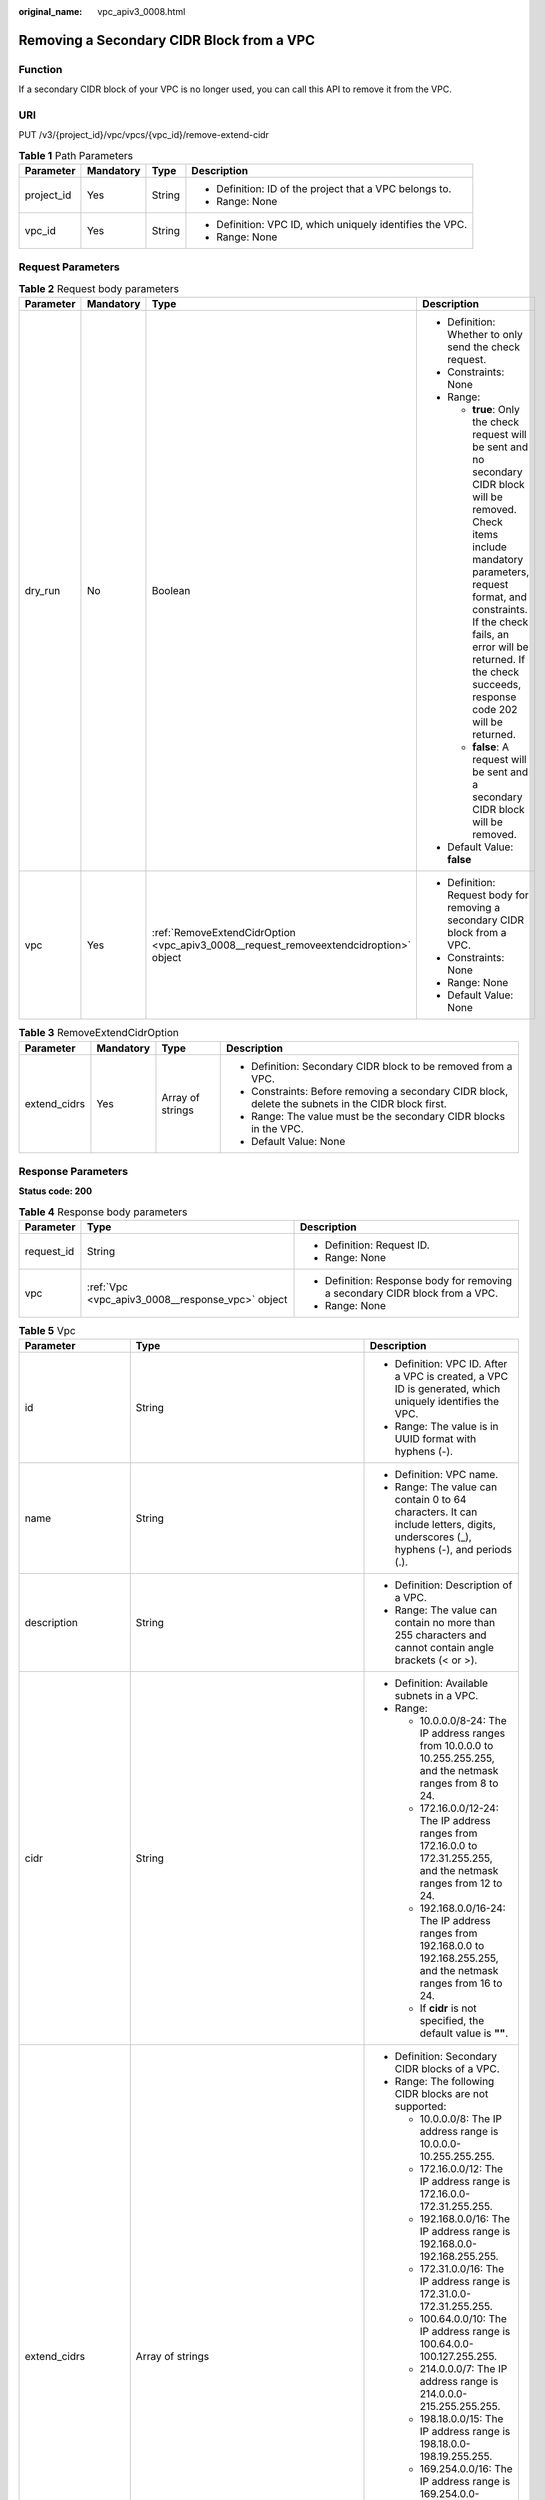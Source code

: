 :original_name: vpc_apiv3_0008.html

.. _vpc_apiv3_0008:

Removing a Secondary CIDR Block from a VPC
==========================================

Function
--------

If a secondary CIDR block of your VPC is no longer used, you can call this API to remove it from the VPC.

URI
---

PUT /v3/{project_id}/vpc/vpcs/{vpc_id}/remove-extend-cidr

.. table:: **Table 1** Path Parameters

   +-----------------+-----------------+-----------------+-----------------------------------------------------------+
   | Parameter       | Mandatory       | Type            | Description                                               |
   +=================+=================+=================+===========================================================+
   | project_id      | Yes             | String          | -  Definition: ID of the project that a VPC belongs to.   |
   |                 |                 |                 |                                                           |
   |                 |                 |                 | -  Range: None                                            |
   +-----------------+-----------------+-----------------+-----------------------------------------------------------+
   | vpc_id          | Yes             | String          | -  Definition: VPC ID, which uniquely identifies the VPC. |
   |                 |                 |                 |                                                           |
   |                 |                 |                 | -  Range: None                                            |
   +-----------------+-----------------+-----------------+-----------------------------------------------------------+

Request Parameters
------------------

.. table:: **Table 2** Request body parameters

   +-----------------+-----------------+---------------------------------------------------------------------------------------+---------------------------------------------------------------------------------------------------------------------------------------------------------------------------------------------------------------------------------------------------------------------------------------+
   | Parameter       | Mandatory       | Type                                                                                  | Description                                                                                                                                                                                                                                                                           |
   +=================+=================+=======================================================================================+=======================================================================================================================================================================================================================================================================================+
   | dry_run         | No              | Boolean                                                                               | -  Definition: Whether to only send the check request.                                                                                                                                                                                                                                |
   |                 |                 |                                                                                       |                                                                                                                                                                                                                                                                                       |
   |                 |                 |                                                                                       | -  Constraints: None                                                                                                                                                                                                                                                                  |
   |                 |                 |                                                                                       |                                                                                                                                                                                                                                                                                       |
   |                 |                 |                                                                                       | -  Range:                                                                                                                                                                                                                                                                             |
   |                 |                 |                                                                                       |                                                                                                                                                                                                                                                                                       |
   |                 |                 |                                                                                       |    -  **true**: Only the check request will be sent and no secondary CIDR block will be removed. Check items include mandatory parameters, request format, and constraints. If the check fails, an error will be returned. If the check succeeds, response code 202 will be returned. |
   |                 |                 |                                                                                       |                                                                                                                                                                                                                                                                                       |
   |                 |                 |                                                                                       |    -  **false**: A request will be sent and a secondary CIDR block will be removed.                                                                                                                                                                                                   |
   |                 |                 |                                                                                       |                                                                                                                                                                                                                                                                                       |
   |                 |                 |                                                                                       | -  Default Value: **false**                                                                                                                                                                                                                                                           |
   +-----------------+-----------------+---------------------------------------------------------------------------------------+---------------------------------------------------------------------------------------------------------------------------------------------------------------------------------------------------------------------------------------------------------------------------------------+
   | vpc             | Yes             | :ref:`RemoveExtendCidrOption <vpc_apiv3_0008__request_removeextendcidroption>` object | -  Definition: Request body for removing a secondary CIDR block from a VPC.                                                                                                                                                                                                           |
   |                 |                 |                                                                                       |                                                                                                                                                                                                                                                                                       |
   |                 |                 |                                                                                       | -  Constraints: None                                                                                                                                                                                                                                                                  |
   |                 |                 |                                                                                       |                                                                                                                                                                                                                                                                                       |
   |                 |                 |                                                                                       | -  Range: None                                                                                                                                                                                                                                                                        |
   |                 |                 |                                                                                       |                                                                                                                                                                                                                                                                                       |
   |                 |                 |                                                                                       | -  Default Value: None                                                                                                                                                                                                                                                                |
   +-----------------+-----------------+---------------------------------------------------------------------------------------+---------------------------------------------------------------------------------------------------------------------------------------------------------------------------------------------------------------------------------------------------------------------------------------+

.. _vpc_apiv3_0008__request_removeextendcidroption:

.. table:: **Table 3** RemoveExtendCidrOption

   +-----------------+-----------------+------------------+-----------------------------------------------------------------------------------------------------+
   | Parameter       | Mandatory       | Type             | Description                                                                                         |
   +=================+=================+==================+=====================================================================================================+
   | extend_cidrs    | Yes             | Array of strings | -  Definition: Secondary CIDR block to be removed from a VPC.                                       |
   |                 |                 |                  |                                                                                                     |
   |                 |                 |                  | -  Constraints: Before removing a secondary CIDR block, delete the subnets in the CIDR block first. |
   |                 |                 |                  |                                                                                                     |
   |                 |                 |                  | -  Range: The value must be the secondary CIDR blocks in the VPC.                                   |
   |                 |                 |                  |                                                                                                     |
   |                 |                 |                  | -  Default Value: None                                                                              |
   +-----------------+-----------------+------------------+-----------------------------------------------------------------------------------------------------+

Response Parameters
-------------------

**Status code: 200**

.. table:: **Table 4** Response body parameters

   +-----------------------+--------------------------------------------------+------------------------------------------------------------------------------+
   | Parameter             | Type                                             | Description                                                                  |
   +=======================+==================================================+==============================================================================+
   | request_id            | String                                           | -  Definition: Request ID.                                                   |
   |                       |                                                  |                                                                              |
   |                       |                                                  | -  Range: None                                                               |
   +-----------------------+--------------------------------------------------+------------------------------------------------------------------------------+
   | vpc                   | :ref:`Vpc <vpc_apiv3_0008__response_vpc>` object | -  Definition: Response body for removing a secondary CIDR block from a VPC. |
   |                       |                                                  |                                                                              |
   |                       |                                                  | -  Range: None                                                               |
   +-----------------------+--------------------------------------------------+------------------------------------------------------------------------------+

.. _vpc_apiv3_0008__response_vpc:

.. table:: **Table 5** Vpc

   +-----------------------+--------------------------------------------------------------------------------+--------------------------------------------------------------------------------------------------------------------------------------------------------------------+
   | Parameter             | Type                                                                           | Description                                                                                                                                                        |
   +=======================+================================================================================+====================================================================================================================================================================+
   | id                    | String                                                                         | -  Definition: VPC ID. After a VPC is created, a VPC ID is generated, which uniquely identifies the VPC.                                                           |
   |                       |                                                                                |                                                                                                                                                                    |
   |                       |                                                                                | -  Range: The value is in UUID format with hyphens (-).                                                                                                            |
   +-----------------------+--------------------------------------------------------------------------------+--------------------------------------------------------------------------------------------------------------------------------------------------------------------+
   | name                  | String                                                                         | -  Definition: VPC name.                                                                                                                                           |
   |                       |                                                                                |                                                                                                                                                                    |
   |                       |                                                                                | -  Range: The value can contain 0 to 64 characters. It can include letters, digits, underscores (_), hyphens (-), and periods (.).                                 |
   +-----------------------+--------------------------------------------------------------------------------+--------------------------------------------------------------------------------------------------------------------------------------------------------------------+
   | description           | String                                                                         | -  Definition: Description of a VPC.                                                                                                                               |
   |                       |                                                                                |                                                                                                                                                                    |
   |                       |                                                                                | -  Range: The value can contain no more than 255 characters and cannot contain angle brackets (< or >).                                                            |
   +-----------------------+--------------------------------------------------------------------------------+--------------------------------------------------------------------------------------------------------------------------------------------------------------------+
   | cidr                  | String                                                                         | -  Definition: Available subnets in a VPC.                                                                                                                         |
   |                       |                                                                                |                                                                                                                                                                    |
   |                       |                                                                                | -  Range:                                                                                                                                                          |
   |                       |                                                                                |                                                                                                                                                                    |
   |                       |                                                                                |    -  10.0.0.0/8-24: The IP address ranges from 10.0.0.0 to 10.255.255.255, and the netmask ranges from 8 to 24.                                                   |
   |                       |                                                                                |                                                                                                                                                                    |
   |                       |                                                                                |    -  172.16.0.0/12-24: The IP address ranges from 172.16.0.0 to 172.31.255.255, and the netmask ranges from 12 to 24.                                             |
   |                       |                                                                                |                                                                                                                                                                    |
   |                       |                                                                                |    -  192.168.0.0/16-24: The IP address ranges from 192.168.0.0 to 192.168.255.255, and the netmask ranges from 16 to 24.                                          |
   |                       |                                                                                |                                                                                                                                                                    |
   |                       |                                                                                |    -  If **cidr** is not specified, the default value is **""**.                                                                                                   |
   +-----------------------+--------------------------------------------------------------------------------+--------------------------------------------------------------------------------------------------------------------------------------------------------------------+
   | extend_cidrs          | Array of strings                                                               | -  Definition: Secondary CIDR blocks of a VPC.                                                                                                                     |
   |                       |                                                                                |                                                                                                                                                                    |
   |                       |                                                                                | -  Range: The following CIDR blocks are not supported:                                                                                                             |
   |                       |                                                                                |                                                                                                                                                                    |
   |                       |                                                                                |    -  10.0.0.0/8: The IP address range is 10.0.0.0-10.255.255.255.                                                                                                 |
   |                       |                                                                                |                                                                                                                                                                    |
   |                       |                                                                                |    -  172.16.0.0/12: The IP address range is 172.16.0.0-172.31.255.255.                                                                                            |
   |                       |                                                                                |                                                                                                                                                                    |
   |                       |                                                                                |    -  192.168.0.0/16: The IP address range is 192.168.0.0-192.168.255.255.                                                                                         |
   |                       |                                                                                |                                                                                                                                                                    |
   |                       |                                                                                |    -  172.31.0.0/16: The IP address range is 172.31.0.0-172.31.255.255.                                                                                            |
   |                       |                                                                                |                                                                                                                                                                    |
   |                       |                                                                                |    -  100.64.0.0/10: The IP address range is 100.64.0.0-100.127.255.255.                                                                                           |
   |                       |                                                                                |                                                                                                                                                                    |
   |                       |                                                                                |    -  214.0.0.0/7: The IP address range is 214.0.0.0-215.255.255.255.                                                                                              |
   |                       |                                                                                |                                                                                                                                                                    |
   |                       |                                                                                |    -  198.18.0.0/15: The IP address range is 198.18.0.0-198.19.255.255.                                                                                            |
   |                       |                                                                                |                                                                                                                                                                    |
   |                       |                                                                                |    -  169.254.0.0/16: The IP address range is 169.254.0.0-169.254.255.255.                                                                                         |
   |                       |                                                                                |                                                                                                                                                                    |
   |                       |                                                                                |    -  0.0.0.0/8: The IP address range is 0.0.0.0-0.255.255.255.                                                                                                    |
   |                       |                                                                                |                                                                                                                                                                    |
   |                       |                                                                                |    -  127.0.0.0/8: The IP address range is 127.0.0.0-127.255.255.255.                                                                                              |
   |                       |                                                                                |                                                                                                                                                                    |
   |                       |                                                                                |    -  240.0.0.0/4: The IP address range is 240.0.0.0-255.255.255.255.                                                                                              |
   +-----------------------+--------------------------------------------------------------------------------+--------------------------------------------------------------------------------------------------------------------------------------------------------------------+
   | status                | String                                                                         | -  Definition: VPC status.                                                                                                                                         |
   |                       |                                                                                |                                                                                                                                                                    |
   |                       |                                                                                | -  Range:                                                                                                                                                          |
   |                       |                                                                                |                                                                                                                                                                    |
   |                       |                                                                                |    -  **PENDING**: The VPC is being created.                                                                                                                       |
   |                       |                                                                                |                                                                                                                                                                    |
   |                       |                                                                                |    -  **ACTIVE**: The VPC is created.                                                                                                                              |
   +-----------------------+--------------------------------------------------------------------------------+--------------------------------------------------------------------------------------------------------------------------------------------------------------------+
   | project_id            | String                                                                         | -  Definition: ID of the project that a VPC belongs to.                                                                                                            |
   |                       |                                                                                |                                                                                                                                                                    |
   |                       |                                                                                | -  Range: None                                                                                                                                                     |
   +-----------------------+--------------------------------------------------------------------------------+--------------------------------------------------------------------------------------------------------------------------------------------------------------------+
   | enterprise_project_id | String                                                                         | -  Definition: ID of the enterprise project that a VPC belongs to.                                                                                                 |
   |                       |                                                                                |                                                                                                                                                                    |
   |                       |                                                                                | -  Range: The value is **0** or a string that contains a maximum of 36 characters in UUID format with hyphens (-). **0** indicates the default enterprise project. |
   +-----------------------+--------------------------------------------------------------------------------+--------------------------------------------------------------------------------------------------------------------------------------------------------------------+
   | created_at            | String                                                                         | -  Definition: Time when a VPC was created.                                                                                                                        |
   |                       |                                                                                |                                                                                                                                                                    |
   |                       |                                                                                | -  Range: UTC time in the format of yyyy-MM-ddTHH:mm:ssZ                                                                                                           |
   +-----------------------+--------------------------------------------------------------------------------+--------------------------------------------------------------------------------------------------------------------------------------------------------------------+
   | updated_at            | String                                                                         | -  Definition: Time when a VPC was updated.                                                                                                                        |
   |                       |                                                                                |                                                                                                                                                                    |
   |                       |                                                                                | -  Range: UTC time in the format of yyyy-MM-ddTHH:mm:ssZ                                                                                                           |
   +-----------------------+--------------------------------------------------------------------------------+--------------------------------------------------------------------------------------------------------------------------------------------------------------------+
   | cloud_resources       | Array of :ref:`CloudResource <vpc_apiv3_0008__response_cloudresource>` objects | -  Definition: Type and number of resources associated with a VPC. For example, subnets and route tables.                                                          |
   |                       |                                                                                |                                                                                                                                                                    |
   |                       |                                                                                | -  Range: None                                                                                                                                                     |
   +-----------------------+--------------------------------------------------------------------------------+--------------------------------------------------------------------------------------------------------------------------------------------------------------------+
   | tags                  | Array of :ref:`ResponseTag <vpc_apiv3_0008__response_responsetag>` objects     | -  Definition: Tags of a VPC, including tag keys and tag values, which can be used to classify and identify resources. For details, see the tag objects.           |
   |                       |                                                                                |                                                                                                                                                                    |
   |                       |                                                                                | -  Range: None                                                                                                                                                     |
   +-----------------------+--------------------------------------------------------------------------------+--------------------------------------------------------------------------------------------------------------------------------------------------------------------+

.. _vpc_apiv3_0008__response_cloudresource:

.. table:: **Table 6** CloudResource

   +-----------------------+-----------------------+-------------------------------------+
   | Parameter             | Type                  | Description                         |
   +=======================+=======================+=====================================+
   | resource_type         | String                | -  Definition: Resource type.       |
   |                       |                       |                                     |
   |                       |                       | -  Range: None                      |
   +-----------------------+-----------------------+-------------------------------------+
   | resource_count        | Integer               | -  Definition: Number of resources. |
   |                       |                       |                                     |
   |                       |                       | -  Range: None                      |
   +-----------------------+-----------------------+-------------------------------------+

.. _vpc_apiv3_0008__response_responsetag:

.. table:: **Table 7** ResponseTag

   +-----------------------+-----------------------+----------------------------------------------------------------------------------+
   | Parameter             | Type                  | Description                                                                      |
   +=======================+=======================+==================================================================================+
   | key                   | String                | -  Definition: Tag key.                                                          |
   |                       |                       |                                                                                  |
   |                       |                       | -  Range:                                                                        |
   |                       |                       |                                                                                  |
   |                       |                       |    -  Each key can contain up to 36 Unicode characters and cannot be left blank. |
   |                       |                       |                                                                                  |
   |                       |                       |    -  Each key value of a resource must be unique.                               |
   |                       |                       |                                                                                  |
   |                       |                       |    -  The value can contain:                                                     |
   |                       |                       |                                                                                  |
   |                       |                       |       -  Letters                                                                 |
   |                       |                       |                                                                                  |
   |                       |                       |       -  Digits                                                                  |
   |                       |                       |                                                                                  |
   |                       |                       |       -  Special characters: underscores (_) ,at signs (@), and hyphens (-)      |
   +-----------------------+-----------------------+----------------------------------------------------------------------------------+
   | value                 | String                | -  Definition: Tag value.                                                        |
   |                       |                       |                                                                                  |
   |                       |                       | -  Range:                                                                        |
   |                       |                       |                                                                                  |
   |                       |                       |    -  Each value can contain up to 43 Unicode characters and can be left blank.  |
   |                       |                       |                                                                                  |
   |                       |                       |    -  The value can contain:                                                     |
   |                       |                       |                                                                                  |
   |                       |                       |       -  Letters                                                                 |
   |                       |                       |                                                                                  |
   |                       |                       |       -  Digits                                                                  |
   |                       |                       |                                                                                  |
   |                       |                       |       -  Special characters: underscore (_), at signs (@), and hyphen (-)        |
   +-----------------------+-----------------------+----------------------------------------------------------------------------------+

**Status code: 202**

.. table:: **Table 8** Response body parameters

   +-----------------------+-----------------------+-------------------------------+
   | Parameter             | Type                  | Description                   |
   +=======================+=======================+===============================+
   | request_id            | String                | -  Definition: Request ID.    |
   |                       |                       |                               |
   |                       |                       | -  Range: None                |
   +-----------------------+-----------------------+-------------------------------+
   | error_msg             | String                | -  Definition: Error message. |
   |                       |                       |                               |
   |                       |                       | -  Range: None                |
   +-----------------------+-----------------------+-------------------------------+
   | error_code            | String                | -  Definition: Error code.    |
   |                       |                       |                               |
   |                       |                       | -  Range: None                |
   +-----------------------+-----------------------+-------------------------------+

Example Requests
----------------

Remove the secondary CIDR block 23.8.0.0/16 from the VPC whose ID is 0552091e-b83a-49dd-88a7-4a5c86fd9ec3.

.. code-block:: text

   PUT https://{Endpoint}/v3/{project_id}/vpc/vpcs/0552091e-b83a-49dd-88a7-4a5c86fd9ec3/remove-extend-cidr

   {
     "vpc" : {
       "extend_cidrs" : [ "23.8.0.0/16" ]
     }
   }

Example Responses
-----------------

**Status code: 200**

Normal response to the PUT operation. For more status codes, see :ref:`Status Code <vpc_api_0002>`.

.. code-block::

   {
     "request_id" : "84eb4f775d66dd916db121768ec55626",
     "vpc" : {
       "id" : "0552091e-b83a-49dd-88a7-4a5c86fd9ec3",
       "name" : "vpc1",
       "description" : "test1",
       "cidr" : "192.168.0.0/16",
       "extend_cidrs" : [ ],
       "enterprise_project_id" : "0",
       "tags" : [ {
         "key" : "key",
         "value" : "value"
       } ],
       "cloud_resources" : [ {
         "resource_type" : "routetable",
         "resource_count" : 1
       } ],
       "status" : "ACTIVE",
       "project_id" : "060576782980d5762f9ec014dd2f1148",
       "created_at" : "2018-03-23T09:26:08",
       "updated_at" : "2018-08-24T08:49:53"
     }
   }

**Status code: 202**

Normal response to the specified preflight request of API V3. For more status codes, see :ref:`Status Code <vpc_api_0002>`.

.. code-block::

   {
     "error_msg" : "Request validation has been passed with dry run...",
     "error_code" : "SYS.0202",
     "request_id" : "cfd81aea3f59eac7128dba4b36d516c8"
   }

Status Codes
------------

+-------------+-----------------------------------------------------------------------------------------------------------------------------+
| Status Code | Description                                                                                                                 |
+=============+=============================================================================================================================+
| 200         | Normal response to the PUT operation. For more status codes, see :ref:`Status Code <vpc_api_0002>`.                         |
+-------------+-----------------------------------------------------------------------------------------------------------------------------+
| 202         | Normal response to the specified preflight request of API V3. For more status codes, see :ref:`Status Code <vpc_api_0002>`. |
+-------------+-----------------------------------------------------------------------------------------------------------------------------+

Error Codes
-----------

See :ref:`Error Codes <vpc_api_0003>`.
